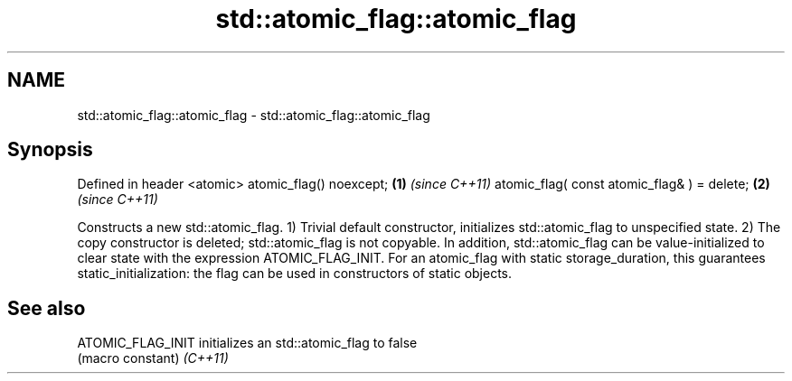 .TH std::atomic_flag::atomic_flag 3 "2020.03.24" "http://cppreference.com" "C++ Standard Libary"
.SH NAME
std::atomic_flag::atomic_flag \- std::atomic_flag::atomic_flag

.SH Synopsis

Defined in header <atomic>
atomic_flag() noexcept;                     \fB(1)\fP \fI(since C++11)\fP
atomic_flag( const atomic_flag& ) = delete; \fB(2)\fP \fI(since C++11)\fP

Constructs a new std::atomic_flag.
1) Trivial default constructor, initializes std::atomic_flag to unspecified state.
2) The copy constructor is deleted; std::atomic_flag is not copyable.
In addition, std::atomic_flag can be value-initialized to clear state with the expression ATOMIC_FLAG_INIT. For an atomic_flag with static storage_duration, this guarantees static_initialization: the flag can be used in constructors of static objects.

.SH See also



ATOMIC_FLAG_INIT initializes an std::atomic_flag to false
                 (macro constant)
\fI(C++11)\fP




